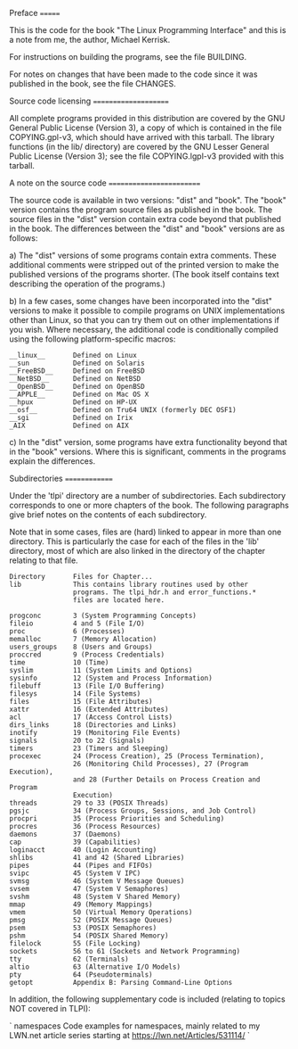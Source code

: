 Preface
=======

This is the code for the book "The Linux Programming Interface"
and this is a note from me, the author, Michael Kerrisk.

For instructions on building the programs, see the file BUILDING.

For notes on changes that have been made to the code since it was
published in the book, see the file CHANGES.


Source code licensing
=====================

All complete programs provided in this distribution are covered by
the GNU General Public License (Version 3), a copy of which is
contained in the file COPYING.gpl-v3, which should have arrived with
this tarball.  The library functions (in the lib/ directory) are
covered by the GNU Lesser General Public License (Version 3); see the
file COPYING.lgpl-v3 provided with this tarball.


A note on the source code
=========================

The source code is available in two versions: "dist" and "book".
The "book" version contains the program source files as published in
the book. The source files in the "dist" version contain extra code
beyond that published in the book. The differences between the "dist"
and "book" versions are as follows:

a) The "dist" versions of some programs contain extra comments.
   These additional comments were stripped out of the printed version
   to make the published versions of the programs shorter. (The book
   itself contains text describing the operation of the programs.)

b) In a few cases, some changes have been incorporated into the
   "dist" versions to make it possible to compile programs on UNIX
   implementations other than Linux, so that you can try them out
   on other implementations if you wish.  Where necessary, the
   additional code is conditionally compiled using the following
   platform-specific macros:

   #+BEGIN_EXAMPLE
        __linux__       Defined on Linux
        __sun           Defined on Solaris
        __FreeBSD__     Defined on FreeBSD
        __NetBSD__      Defined on NetBSD
        __OpenBSD__     Defined on OpenBSD
        __APPLE__       Defined on Mac OS X
        __hpux          Defined on HP-UX
        __osf__         Defined on Tru64 UNIX (formerly DEC OSF1)
        __sgi           Defined on Irix
        _AIX            Defined on AIX
   #+END_EXAMPLE
c) In the "dist" version, some programs have extra functionality beyond
   that in the "book" versions. Where this is significant, comments in
   the programs explain the differences.


Subdirectories
==============

Under the 'tlpi' directory are a number of subdirectories. Each
subdirectory corresponds to one or more chapters of the book.
The following paragraphs give brief notes on the contents of
each subdirectory.

Note that in some cases, files are (hard) linked to appear in more than
one directory. This is particularly the case for each of the files in
the 'lib' directory, most of which are also linked in the directory
of the chapter relating to that file.

#+BEGIN_EXAMPLE
        Directory       Files for Chapter...
        lib             This contains library routines used by other 
                        programs. The tlpi_hdr.h and error_functions.* 
                        files are located here.
                        
        progconc        3 (System Programming Concepts)
        fileio          4 and 5 (File I/O)
        proc            6 (Processes)
        memalloc        7 (Memory Allocation)
        users_groups    8 (Users and Groups)
        proccred        9 (Process Credentials)
        time            10 (Time)
        syslim          11 (System Limits and Options)
        sysinfo         12 (System and Process Information)
        filebuff        13 (File I/O Buffering)
        filesys         14 (File Systems)
        files           15 (File Attributes)
        xattr           16 (Extended Attributes)
        acl             17 (Access Control Lists)
        dirs_links      18 (Directories and Links)
        inotify         19 (Monitoring File Events)
        signals         20 to 22 (Signals)
        timers          23 (Timers and Sleeping)
        procexec        24 (Process Creation), 25 (Process Termination),
                        26 (Monitoring Child Processes), 27 (Program Execution),
                        and 28 (Further Details on Process Creation and Program
                        Execution)
        threads         29 to 33 (POSIX Threads)
        pgsjc           34 (Process Groups, Sessions, and Job Control)
        procpri         35 (Process Priorities and Scheduling)
        procres         36 (Process Resources)
        daemons         37 (Daemons)
        cap             39 (Capabilities)
        loginacct       40 (Login Accounting)
        shlibs          41 and 42 (Shared Libraries)
        pipes           44 (Pipes and FIFOs)
        svipc           45 (System V IPC)
        svmsg           46 (System V Message Queues)
        svsem           47 (System V Semaphores)
        svshm           48 (System V Shared Memory)
        mmap            49 (Memory Mappings)
        vmem            50 (Virtual Memory Operations)
        pmsg            52 (POSIX Message Queues)
        psem            53 (POSIX Semaphores)
        pshm            54 (POSIX Shared Memory)
        filelock        55 (File Locking)
        sockets         56 to 61 (Sockets and Network Programming)
        tty             62 (Terminals)
        altio           63 (Alternative I/O Models)
        pty             64 (Pseudoterminals)
        getopt          Appendix B: Parsing Command-Line Options
#+END_EXAMPLE

In addition, the following supplementary code is included (relating
to topics NOT covered in TLPI):

`
        namespaces      Code examples for namespaces, mainly related to my LWN.net
                        article series starting at https://lwn.net/Articles/531114/
`
